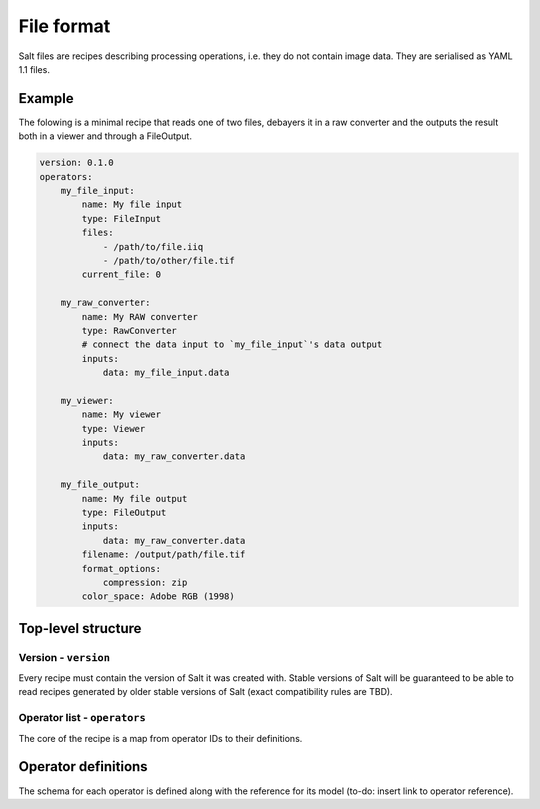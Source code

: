 File format
===========

Salt files are recipes describing processing operations, i.e. they do not contain image data. They are serialised as YAML 1.1 files.

Example
-------

The folowing is a minimal recipe that reads one of two files, debayers it in a raw converter and the outputs the result both in a viewer and through a FileOutput.

.. code-block:: yaml

    version: 0.1.0
    operators:
        my_file_input:
            name: My file input
            type: FileInput
            files:
                - /path/to/file.iiq
                - /path/to/other/file.tif
            current_file: 0

        my_raw_converter:
            name: My RAW converter
            type: RawConverter
            # connect the data input to `my_file_input`'s data output
            inputs:
                data: my_file_input.data

        my_viewer:
            name: My viewer
            type: Viewer
            inputs:
                data: my_raw_converter.data

        my_file_output:
            name: My file output
            type: FileOutput
            inputs:
                data: my_raw_converter.data
            filename: /output/path/file.tif
            format_options:
                compression: zip
            color_space: Adobe RGB (1998)

Top-level structure
-------------------

Version - ``version``
~~~~~~~~~~~~~~~~~~~~~

Every recipe must contain the version of Salt it was created with. Stable versions of Salt will be guaranteed to be able to read recipes generated by older stable versions of Salt (exact compatibility rules are TBD).

Operator list - ``operators``
~~~~~~~~~~~~~~~~~~~~~~~~~~~~~

The core of the recipe is a map from operator IDs to their definitions.

Operator definitions
--------------------

The schema for each operator is defined along with the reference for its model (to-do: insert link to operator reference).
